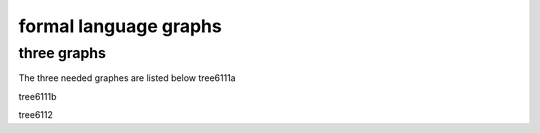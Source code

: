 .. This file is part of the OpenDSA eTextbook project. See
.. http://opendsa.org for more details.
.. Copyright (c) 2012-2020 by the OpenDSA Project Contributors, and
.. distributed under an MIT open source license.

.. avmetadata::
   :author: Zinan Guo
   :requires: Testing building book
   :satisfies:
   :topic: three graphs

formal language graphs
======================

three graphs
---------------

The three needed graphes are listed below
tree6111a

.. inlineav:: tree6111a dgm
   :links: AV/Zinan/tree6111a.css
   :scripts: AV/Zinan/tree6111a.js
   :align: justify
     
tree6111b

.. inlineav:: tree6111b dgm
   :links: AV/Zinan/tree6111b.css
   :scripts: AV/Zinan/tree6111b.js
   :align: justify
     
tree6112

.. inlineav:: tree6112 dgm
   :links: AV/Zinan/tree6112.css
   :scripts: AV/Zinan/tree6112.js
   :align: justify
     

